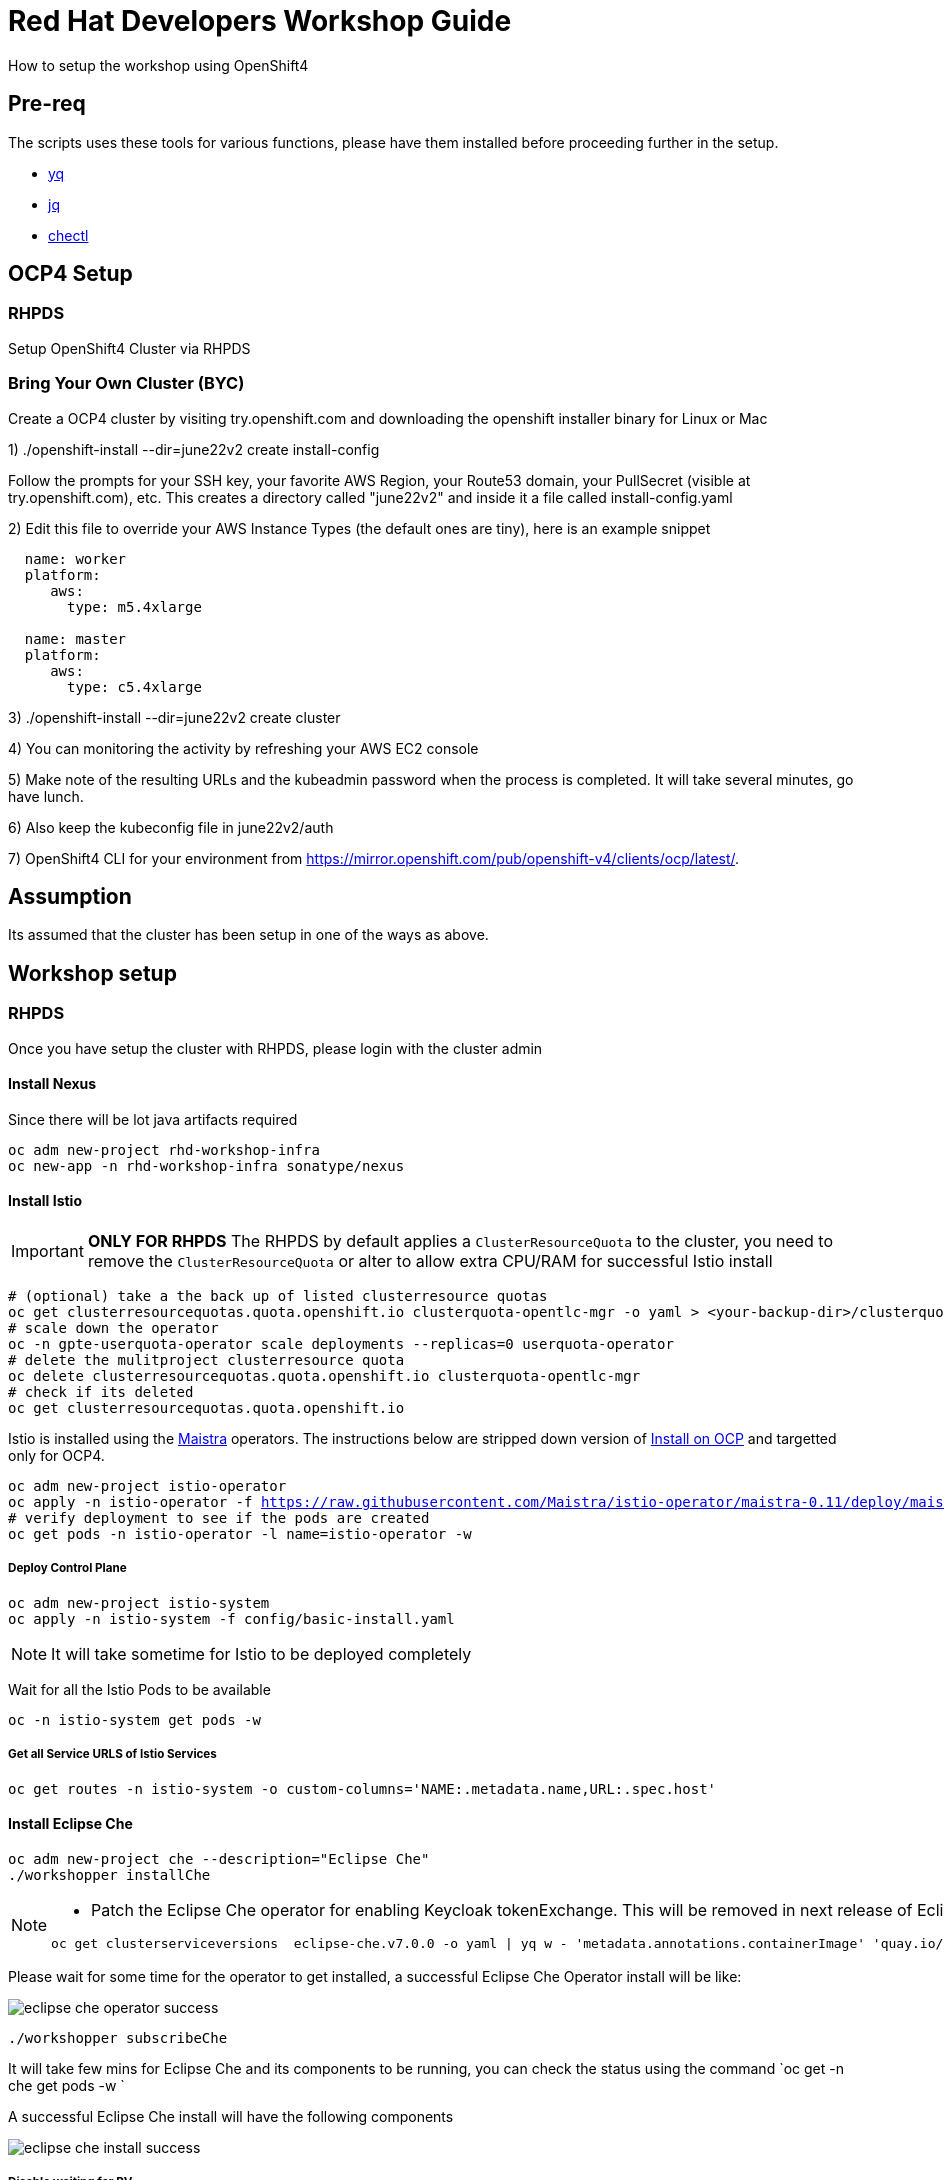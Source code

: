 = Red Hat Developers Workshop Guide

How to setup the workshop using OpenShift4 

== Pre-req

The scripts uses these tools for various functions, please have them installed before proceeding further in the setup.

- https://github.com/mikefarah/yq[yq]
- https://stedolan.github.io/jq/[jq]
- https://github.com/che-incubator/chectl[chectl]

== OCP4 Setup

=== RHPDS

Setup OpenShift4 Cluster via RHPDS 

=== Bring Your Own Cluster (BYC)
Create a OCP4 cluster by visiting try.openshift.com and downloading the openshift installer binary for Linux or Mac

1) ./openshift-install --dir=june22v2 create install-config

Follow the prompts for your SSH key, your favorite AWS Region, your Route53 domain, your PullSecret (visible at try.openshift.com), etc. This creates a directory called "june22v2" and inside it a file called install-config.yaml

2) Edit this file to override your AWS Instance Types (the default ones are tiny), here is an example snippet

----
  name: worker
  platform: 
     aws:
       type: m5.4xlarge

  name: master
  platform: 
     aws:
       type: c5.4xlarge
----

3) ./openshift-install --dir=june22v2 create cluster

4) You can monitoring the activity by refreshing your AWS EC2 console

5) Make note of the resulting URLs and the kubeadmin password when the process is completed.  It will take several minutes, go have lunch.

6) Also keep the kubeconfig file in june22v2/auth

7) OpenShift4 CLI for your environment from https://mirror.openshift.com/pub/openshift-v4/clients/ocp/latest/.

== Assumption

Its assumed that the cluster has been setup in one of the ways as above.

== Workshop setup

=== RHPDS

Once you have setup the cluster with RHPDS, please login with the cluster admin

==== Install Nexus

Since there will be lot java artifacts required 

[source,bash,subs="attributes+,+macros"]
----
oc adm new-project rhd-workshop-infra
oc new-app -n rhd-workshop-infra sonatype/nexus
----

==== Install Istio 

[IMPORTANT]
=====
**ONLY FOR RHPDS**
The RHPDS by default applies a `ClusterResourceQuota` to the cluster, you need to remove the `ClusterResourceQuota` or alter to allow extra CPU/RAM for successful Istio install
=====

[source,bash,subs="attributes+,+macros"]
----
# (optional) take a the back up of listed clusterresource quotas
oc get clusterresourcequotas.quota.openshift.io clusterquota-opentlc-mgr -o yaml > <your-backup-dir>/clusterquota-opentlc-mgr.yaml
# scale down the operator
oc -n gpte-userquota-operator scale deployments --replicas=0 userquota-operator
# delete the mulitproject clusterresource quota
oc delete clusterresourcequotas.quota.openshift.io clusterquota-opentlc-mgr
# check if its deleted
oc get clusterresourcequotas.quota.openshift.io
----

Istio is installed using the https://maistra.io[Maistra] operators. The instructions below are stripped down version of https://maistra.io/docs/getting_started/install/[Install on OCP]  and targetted only for OCP4.

[source,bash,subs="attributes+,+macros"]
----
oc adm new-project istio-operator
oc apply -n istio-operator -f https://raw.githubusercontent.com/Maistra/istio-operator/maistra-0.11/deploy/maistra-operator.yaml
# verify deployment to see if the pods are created
oc get pods -n istio-operator -l name=istio-operator -w 
----

===== Deploy Control Plane

[source,bash,subs="attributes+,+macros"]
----
oc adm new-project istio-system
oc apply -n istio-system -f config/basic-install.yaml
----

NOTE: It will take sometime for Istio to be deployed completely

Wait for all the Istio Pods to be available
[source,bash,subs="attributes+,+macros"]
----
oc -n istio-system get pods -w
----

===== Get all Service URLS of Istio Services

[source,bash,subs="attributes+,+macros]
----
oc get routes -n istio-system -o custom-columns='NAME:.metadata.name,URL:.spec.host'
----

==== Install Eclipse Che

[source,bash,subs="attributes+,+macros]
----
oc adm new-project che --description="Eclipse Che"
./workshopper installChe
----

[NOTE] 
====
* Patch the Eclipse Che operator for enabling Keycloak tokenExchange. This will be removed in next release of Eclipse che
[source,bash,subs="attributes+,+macros]
----
oc get clusterserviceversions  eclipse-che.v7.0.0 -o yaml | yq w - 'metadata.annotations.containerImage' 'quay.io/dfestal/che-operator:enable-token-exchange' | yq w - 'spec.install.spec.deployments[0].spec.template.spec.containers[0].image' quay.io/dfestal/che-operator:enable-token-exchange | oc apply -f -
----
====

Please wait for some time for the operator to get installed, a successful Eclipse Che Operator install will be like:

image::./screenshots/eclipse_che_operator_success.png[]

[source,bash,subs="attributes+,+macros]
----
./workshopper subscribeChe
----

It will take few mins for Eclipse Che and its components to be running, you can check the status using the command `oc get -n che get pods -w `

A successful Eclipse Che install will have the following components

image::./screenshots/eclipse_che_install_success.png[]

===== Disable waiting for PV

Update the ConfigMap `custom` in `che` namespace with value `CHE_INFRA_KUBERNETES_PVC_WAIT__BOUND: 'false'`

[source,bash,subs="attributes+,+macros]
----
oc scale deployments -n che che --replicas=0 &&\
oc get cm custom -oyaml | yq w - 'data.CHE_INFRA_KUBERNETES_PVC_WAIT__BOUND' '"false"' | oc apply -f - &&\
oc scale deployments -n che  che --replicas=1
----

====== Get Keycloak Password

[source,bash,subs="attributes+,+macros]
----
export KEYCLOAK_PASSWORD=$(oc get -n che deployment keycloak -o jsonpath='{.spec.template.spec.containers[*].env[?(@.name=="KEYCLOAK_PASSWORD")].value}')
----

You can get the Eclipse Che URL using the command `oc get routes -n che che -o yaml | yq r - 'spec.host'`
You can get the Eclipse Che Keycloak URL using the command `oc get routes -n che keycloak -o yaml | yq r - 'spec.host'`

===== Cache Eclipse Che Images

[source,bash,subs="attributes+,+macros]
----
./workshopper cacheImages
----

==== Install Knative

We will be using Knative Serving and Knative Eventing Operators to install Knative Serving and Eventing components:

===== Knative Serving

Login to OpenShift console using the cluster admin credentials.

* Select Knative Operators via OperatorHub

image::./screenshots/select_knative_operators.png[]

* Select and Install Knative Serving

image::./screenshots/select_kn_serving.png[]
image::./screenshots/install_knative_serving.png[]

* Subscribe Knative Serving

image::./screenshots/create_knative_serving_sub.png[]

image::./screenshots/subscribed_knative_serving.png[]


* Select and Install Knative Eventing

image::./screenshots/select_kn_eventing.png[]
image::./screenshots/install_knative_eventing.png[]

* Subscribe Knative Eventing

image::./screenshots/create_knative_eventing_sub.png[]

image::./screenshots/subscribed_knative_eventing.png[]

== Workshop users, projects and quotas

=== Set Environment Variables
Copy `setEnv.example` to `setEnv.sh`. Edit `setEnv.sh` and update the variables with values to match your environment:

=== Create Workshop Users

[NOTE]
=====
If you are using RHPDS then the users are already created, hence you skip this step
=====

[source,bash]
----
./workshopper createUsers
----

=== Create Workshop User Group and Role
[source,bash]
-----
./workshopper usersAndGroups
-----

You can check the group users via command, which should basically list all workshop users.

[source,bash]
----
oc get groups workshop-students
----

=== Create Workshop Projects

[source,bash]
-----
./workshopper configProjects
-----

=== Create Eclipse Che Users

[source,bash]
-----
./workshopper createCheUsers
-----

=== Create Eclipse Che User Workspaces

[source,bash]
-----
./workshopper createWorkspaces
-----

== Cleanup

[source,bash]
-----
./workshopper cleanup
-----